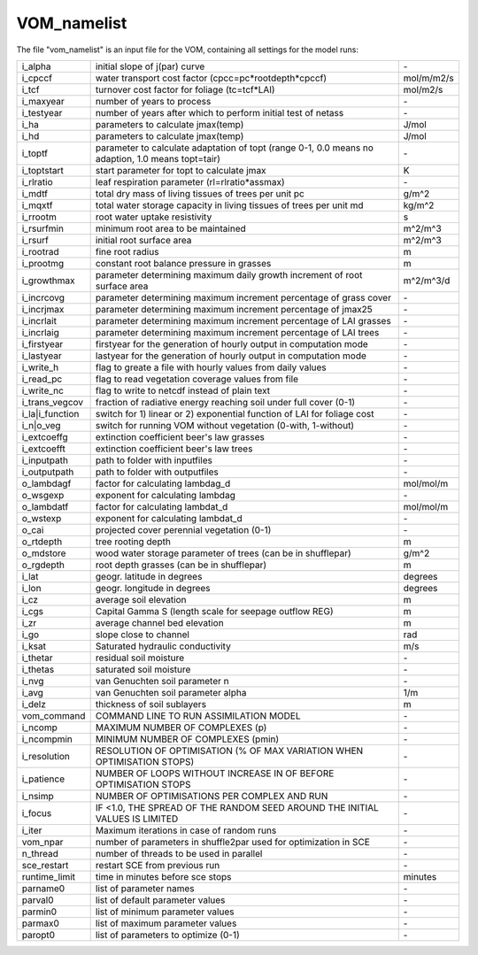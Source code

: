 VOM_namelist
===============================
The file "vom_namelist" is an input file for the VOM, containing all settings for the model runs:

+-----------------+----------------------------------------------------------------------------------------------------+-----------+
|i_alpha          | initial slope of j(par) curve                                                                      | \-        |
+-----------------+----------------------------------------------------------------------------------------------------+-----------+
|i_cpccf          | water transport cost factor (cpcc=pc*rootdepth*cpccf)                                              |mol/m/m2/s |
+-----------------+----------------------------------------------------------------------------------------------------+-----------+
|i_tcf            | turnover cost factor for foliage (tc=tcf*LAI)                                                      |mol/m2/s   |
+-----------------+----------------------------------------------------------------------------------------------------+-----------+
|i_maxyear        | number of years to process                                                                         | \-        |
+-----------------+----------------------------------------------------------------------------------------------------+-----------+
|i_testyear       | number of years after which to perform initial test of netass                                      | \-        |
+-----------------+----------------------------------------------------------------------------------------------------+-----------+
|i_ha             | parameters to calculate jmax(temp)                                                                 | J/mol     |
+-----------------+----------------------------------------------------------------------------------------------------+-----------+
|i_hd             | parameters to calculate jmax(temp)                                                                 | J/mol     |
+-----------------+----------------------------------------------------------------------------------------------------+-----------+
|i_toptf          | parameter to calculate adaptation of topt (range 0-1, 0.0 means no  adaption, 1.0 means topt=tair) | \-        |
+-----------------+----------------------------------------------------------------------------------------------------+-----------+
|i_toptstart      | start parameter for topt to calculate jmax                                                         | K         |
+-----------------+----------------------------------------------------------------------------------------------------+-----------+
|i_rlratio        | leaf respiration parameter (rl=rlratio*assmax)                                                     | \-        |
+-----------------+----------------------------------------------------------------------------------------------------+-----------+
|i_mdtf           | total dry mass of living tissues of trees per unit pc                                              | g/m^2     |
+-----------------+----------------------------------------------------------------------------------------------------+-----------+
|i_mqxtf          | total water storage capacity in living tissues of trees per unit md                                | kg/m^2    |
+-----------------+----------------------------------------------------------------------------------------------------+-----------+
|i_rrootm         | root water uptake resistivity                                                                      | s         |
+-----------------+----------------------------------------------------------------------------------------------------+-----------+
|i_rsurfmin       | minimum root area to be maintained                                                                 | m^2/m^3   |
+-----------------+----------------------------------------------------------------------------------------------------+-----------+
|i_rsurf          | initial root surface area                                                                          | m^2/m^3   |
+-----------------+----------------------------------------------------------------------------------------------------+-----------+
|i_rootrad        | fine root radius                                                                                   | m         |
+-----------------+----------------------------------------------------------------------------------------------------+-----------+
|i_prootmg        | constant root balance pressure in grasses                                                          | m         |
+-----------------+----------------------------------------------------------------------------------------------------+-----------+
|i_growthmax      | parameter determining maximum daily growth increment of root surface area                          |m^2/m^3/d  |
+-----------------+----------------------------------------------------------------------------------------------------+-----------+
|i_incrcovg       | parameter determining maximum increment percentage of grass cover                                  | \-        |
+-----------------+----------------------------------------------------------------------------------------------------+-----------+
|i_incrjmax       | parameter determining maximum increment percentage of jmax25                                       | \-        |
+-----------------+----------------------------------------------------------------------------------------------------+-----------+
|i_incrlait       | parameter determining maximum increment percentage of LAI grasses                                  | \-        |
+-----------------+----------------------------------------------------------------------------------------------------+-----------+
|i_incrlaig       | parameter determining maximum increment percentage of LAI trees                                    | \-        |
+-----------------+----------------------------------------------------------------------------------------------------+-----------+
|i_firstyear      | firstyear for the generation of hourly output in computation mode                                  | \-        |
+-----------------+----------------------------------------------------------------------------------------------------+-----------+
|i_lastyear       | lastyear for the generation of hourly output in computation mode                                   | \-        |
+-----------------+----------------------------------------------------------------------------------------------------+-----------+
|i_write_h        | flag to greate a file with hourly values from daily values                                         | \-        |
+-----------------+----------------------------------------------------------------------------------------------------+-----------+
|i_read_pc        | flag to read vegetation coverage values from file                                                  | \-        |
+-----------------+----------------------------------------------------------------------------------------------------+-----------+
|i_write_nc       | flag to write to netcdf instead of plain text                                                      | \-        |
+-----------------+----------------------------------------------------------------------------------------------------+-----------+
|i_trans_vegcov   | fraction of radiative energy reaching soil under full cover (0-1)                                  | \-        |
+-----------------+----------------------------------------------------------------------------------------------------+-----------+
|i_la|i_function  | switch for 1) linear or 2) exponential function of LAI for foliage cost                            | \-        |
+-----------------+----------------------------------------------------------------------------------------------------+-----------+
|i_n|o_veg        | switch for running VOM without vegetation (0-with, 1-without)                                      | \-        |
+-----------------+----------------------------------------------------------------------------------------------------+-----------+
|i_extcoeffg      | extinction coefficient beer's law grasses                                                          | \-        |
+-----------------+----------------------------------------------------------------------------------------------------+-----------+
|i_extcoefft      | extinction coefficient beer's law trees                                                            | \-        |
+-----------------+----------------------------------------------------------------------------------------------------+-----------+
|i_inputpath      | path to folder with inputfiles                                                                     | \-        |
+-----------------+----------------------------------------------------------------------------------------------------+-----------+
|i_outputpath     | path to folder with outputfiles                                                                    | \-        |
+-----------------+----------------------------------------------------------------------------------------------------+-----------+
|o_lambdagf       | factor for calculating lambdag_d                                                                   |mol/mol/m  |
+-----------------+----------------------------------------------------------------------------------------------------+-----------+
|o_wsgexp         | exponent for calculating lambdag                                                                   | \-        |
+-----------------+----------------------------------------------------------------------------------------------------+-----------+
|o_lambdatf       | factor for calculating lambdat_d                                                                   |mol/mol/m  |
+-----------------+----------------------------------------------------------------------------------------------------+-----------+
|o_wstexp         | exponent for calculating lambdat_d                                                                 | \-        |
+-----------------+----------------------------------------------------------------------------------------------------+-----------+
|o_cai            | projected cover perennial vegetation (0-1)                                                         | \-        |
+-----------------+----------------------------------------------------------------------------------------------------+-----------+
|o_rtdepth        | tree rooting depth                                                                                 | m         |
+-----------------+----------------------------------------------------------------------------------------------------+-----------+
|o_mdstore        | wood water storage parameter of trees (can be in shufflepar)                                       | g/m^2     |
+-----------------+----------------------------------------------------------------------------------------------------+-----------+
|o_rgdepth        | root depth grasses (can be in shufflepar)                                                          | m         |
+-----------------+----------------------------------------------------------------------------------------------------+-----------+
|i_lat            | geogr. latitude in degrees                                                                         | degrees   |
+-----------------+----------------------------------------------------------------------------------------------------+-----------+
|i_lon            | geogr. longitude in degrees                                                                        | degrees   |
+-----------------+----------------------------------------------------------------------------------------------------+-----------+
|i_cz             | average soil elevation                                                                             | m         |
+-----------------+----------------------------------------------------------------------------------------------------+-----------+
|i_cgs            | Capital Gamma S (length scale for seepage outflow REG)                                             | m         |
+-----------------+----------------------------------------------------------------------------------------------------+-----------+
|i_zr             | average channel bed elevation                                                                      | m         |
+-----------------+----------------------------------------------------------------------------------------------------+-----------+
|i_go             | slope close to channel                                                                             | rad       |
+-----------------+----------------------------------------------------------------------------------------------------+-----------+
|i_ksat           | Saturated hydraulic conductivity                                                                   | m/s       |
+-----------------+----------------------------------------------------------------------------------------------------+-----------+
|i_thetar         | residual soil moisture                                                                             | \-        |
+-----------------+----------------------------------------------------------------------------------------------------+-----------+
|i_thetas         | saturated soil moisture                                                                            | \-        |
+-----------------+----------------------------------------------------------------------------------------------------+-----------+
|i_nvg            | van Genuchten soil parameter n                                                                     | \-        |
+-----------------+----------------------------------------------------------------------------------------------------+-----------+
|i_avg            | van Genuchten soil parameter alpha                                                                 | 1/m       |
+-----------------+----------------------------------------------------------------------------------------------------+-----------+
|i_delz           | thickness of soil sublayers                                                                        | m         |
+-----------------+----------------------------------------------------------------------------------------------------+-----------+
|vom_command      | COMMAND LINE TO RUN ASSIMILATION MODEL                                                             | \-        |
+-----------------+----------------------------------------------------------------------------------------------------+-----------+
|i_ncomp          | MAXIMUM NUMBER OF COMPLEXES (p)                                                                    | \-        |
+-----------------+----------------------------------------------------------------------------------------------------+-----------+
|i_ncompmin       | MINIMUM NUMBER OF COMPLEXES (pmin)                                                                 | \-        |
+-----------------+----------------------------------------------------------------------------------------------------+-----------+
|i_resolution     | RESOLUTION OF OPTIMISATION (% OF MAX VARIATION WHEN OPTIMISATION STOPS)                            | \-        |
+-----------------+----------------------------------------------------------------------------------------------------+-----------+
|i_patience       | NUMBER OF LOOPS WITHOUT INCREASE IN OF BEFORE OPTIMISATION STOPS                                   | \-        |
+-----------------+----------------------------------------------------------------------------------------------------+-----------+
|i_nsimp          | NUMBER OF OPTIMISATIONS PER COMPLEX AND RUN                                                        | \-        |
+-----------------+----------------------------------------------------------------------------------------------------+-----------+
|i_focus          | IF <1.0, THE SPREAD OF THE RANDOM SEED AROUND THE INITIAL VALUES IS LIMITED                        | \-        |
+-----------------+----------------------------------------------------------------------------------------------------+-----------+
|i_iter           | Maximum iterations in case of random runs                                                          | \-        |
+-----------------+----------------------------------------------------------------------------------------------------+-----------+
|vom_npar         | number of parameters in shuffle2par used for optimization in SCE                                   | \-        |
+-----------------+----------------------------------------------------------------------------------------------------+-----------+
|n_thread         | number of threads to be used in parallel                                                           | \-        |
+-----------------+----------------------------------------------------------------------------------------------------+-----------+
|sce_restart      | restart SCE from previous run                                                                      | \-        |
+-----------------+----------------------------------------------------------------------------------------------------+-----------+
|runtime_limit    | time in minutes before sce stops                                                                   | minutes   |
+-----------------+----------------------------------------------------------------------------------------------------+-----------+
|parname0         | list of parameter names                                                                            | \-        |
+-----------------+----------------------------------------------------------------------------------------------------+-----------+
|parval0          | list of default parameter values                                                                   | \-        |
+-----------------+----------------------------------------------------------------------------------------------------+-----------+
|parmin0          | list of minimum parameter values                                                                   | \-        |
+-----------------+----------------------------------------------------------------------------------------------------+-----------+
|parmax0          | list of maximum parameter values                                                                   | \-        |
+-----------------+----------------------------------------------------------------------------------------------------+-----------+
|paropt0          | list of parameters to optimize (0-1)                                                               | \-        |
+-----------------+----------------------------------------------------------------------------------------------------+-----------+


